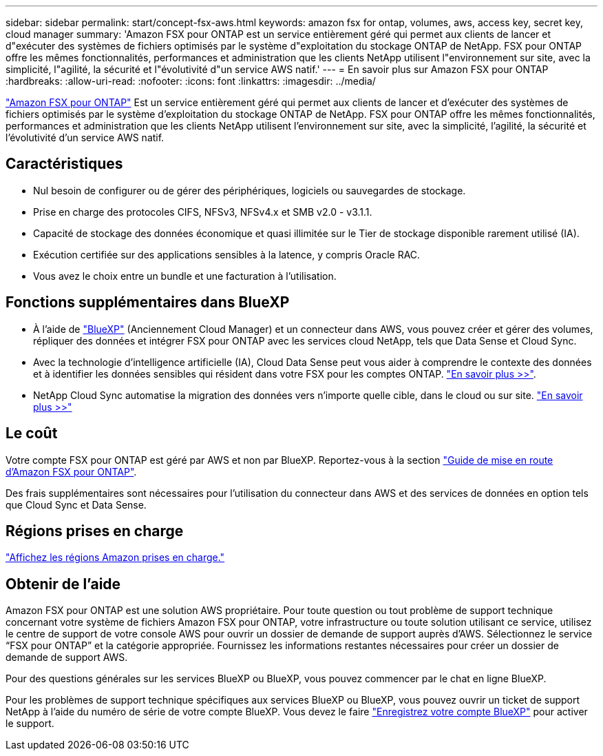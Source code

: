 ---
sidebar: sidebar 
permalink: start/concept-fsx-aws.html 
keywords: amazon fsx for ontap, volumes, aws, access key, secret key, cloud manager 
summary: 'Amazon FSX pour ONTAP est un service entièrement géré qui permet aux clients de lancer et d"exécuter des systèmes de fichiers optimisés par le système d"exploitation du stockage ONTAP de NetApp. FSX pour ONTAP offre les mêmes fonctionnalités, performances et administration que les clients NetApp utilisent l"environnement sur site, avec la simplicité, l"agilité, la sécurité et l"évolutivité d"un service AWS natif.' 
---
= En savoir plus sur Amazon FSX pour ONTAP
:hardbreaks:
:allow-uri-read: 
:nofooter: 
:icons: font
:linkattrs: 
:imagesdir: ../media/


[role="lead"]
link:https://docs.aws.amazon.com/fsx/latest/ONTAPGuide/what-is-fsx-ontap.html["Amazon FSX pour ONTAP"^] Est un service entièrement géré qui permet aux clients de lancer et d'exécuter des systèmes de fichiers optimisés par le système d'exploitation du stockage ONTAP de NetApp. FSX pour ONTAP offre les mêmes fonctionnalités, performances et administration que les clients NetApp utilisent l'environnement sur site, avec la simplicité, l'agilité, la sécurité et l'évolutivité d'un service AWS natif.



== Caractéristiques

* Nul besoin de configurer ou de gérer des périphériques, logiciels ou sauvegardes de stockage.
* Prise en charge des protocoles CIFS, NFSv3, NFSv4.x et SMB v2.0 - v3.1.1.
* Capacité de stockage des données économique et quasi illimitée sur le Tier de stockage disponible rarement utilisé (IA).
* Exécution certifiée sur des applications sensibles à la latence, y compris Oracle RAC.
* Vous avez le choix entre un bundle et une facturation à l'utilisation.




== Fonctions supplémentaires dans BlueXP

* À l'aide de link:https://docs.netapp.com/us-en/cloud-manager-family/["BlueXP"^] (Anciennement Cloud Manager) et un connecteur dans AWS, vous pouvez créer et gérer des volumes, répliquer des données et intégrer FSX pour ONTAP avec les services cloud NetApp, tels que Data Sense et Cloud Sync.
* Avec la technologie d'intelligence artificielle (IA), Cloud Data Sense peut vous aider à comprendre le contexte des données et à identifier les données sensibles qui résident dans votre FSX pour les comptes ONTAP. https://docs.netapp.com/us-en/cloud-manager-data-sense/concept-cloud-compliance.html["En savoir plus >>"^].
* NetApp Cloud Sync automatise la migration des données vers n'importe quelle cible, dans le cloud ou sur site. https://docs.netapp.com/us-en/cloud-manager-sync/concept-cloud-sync.html["En savoir plus >>"^]




== Le coût

Votre compte FSX pour ONTAP est géré par AWS et non par BlueXP. Reportez-vous à la section https://docs.aws.amazon.com/fsx/latest/ONTAPGuide/what-is-fsx-ontap.html["Guide de mise en route d'Amazon FSX pour ONTAP"^].

Des frais supplémentaires sont nécessaires pour l'utilisation du connecteur dans AWS et des services de données en option tels que Cloud Sync et Data Sense.



== Régions prises en charge

https://aws.amazon.com/about-aws/global-infrastructure/regional-product-services/["Affichez les régions Amazon prises en charge."^]



== Obtenir de l'aide

Amazon FSX pour ONTAP est une solution AWS propriétaire. Pour toute question ou tout problème de support technique concernant votre système de fichiers Amazon FSX pour ONTAP, votre infrastructure ou toute solution utilisant ce service, utilisez le centre de support de votre console AWS pour ouvrir un dossier de demande de support auprès d'AWS. Sélectionnez le service “FSX pour ONTAP” et la catégorie appropriée. Fournissez les informations restantes nécessaires pour créer un dossier de demande de support AWS.

Pour des questions générales sur les services BlueXP ou BlueXP, vous pouvez commencer par le chat en ligne BlueXP.

Pour les problèmes de support technique spécifiques aux services BlueXP ou BlueXP, vous pouvez ouvrir un ticket de support NetApp à l'aide du numéro de série de votre compte BlueXP. Vous devez le faire link:https://docs.netapp.com/us-en/cloud-manager-fsx-ontap/support/task-support-registration.html["Enregistrez votre compte BlueXP"^] pour activer le support.
